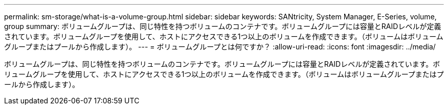 ---
permalink: sm-storage/what-is-a-volume-group.html 
sidebar: sidebar 
keywords: SANtricity, System Manager, E-Series, volume, group 
summary: ボリュームグループは、同じ特性を持つボリュームのコンテナです。ボリュームグループには容量とRAIDレベルが定義されています。ボリュームグループを使用して、ホストにアクセスできる1つ以上のボリュームを作成できます。（ボリュームはボリュームグループまたはプールから作成します）。 
---
= ボリュームグループとは何ですか？
:allow-uri-read: 
:icons: font
:imagesdir: ../media/


[role="lead"]
ボリュームグループは、同じ特性を持つボリュームのコンテナです。ボリュームグループには容量とRAIDレベルが定義されています。ボリュームグループを使用して、ホストにアクセスできる1つ以上のボリュームを作成できます。（ボリュームはボリュームグループまたはプールから作成します）。
